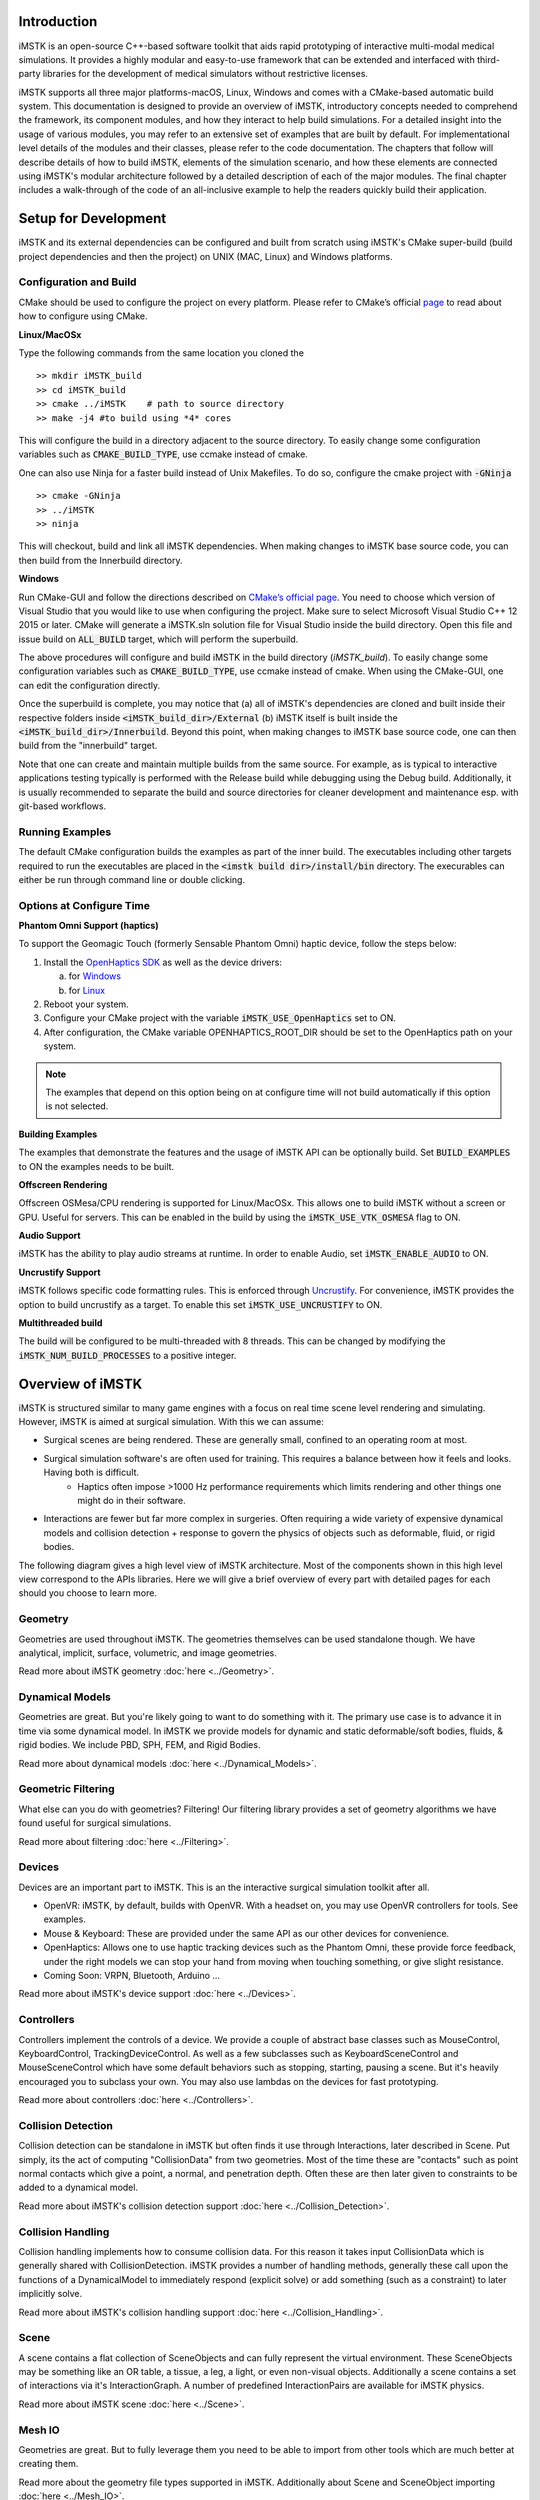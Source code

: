 .. centered:: |image0|

.. centered:: **Interactive Medical Simulation Toolkit (iMSTK)**

.. centered:: *User Documentation*

Introduction
============

iMSTK is an open-source C++-based software toolkit that aids rapid prototyping of interactive multi-modal medical simulations. It provides a highly modular and easy-to-use framework that can be extended and interfaced with third-party libraries for the development of medical simulators without restrictive licenses.

iMSTK supports all three major platforms-macOS, Linux, Windows and comes with a CMake-based automatic build system. This documentation is designed to provide an overview of iMSTK, introductory concepts needed to comprehend the framework, its component modules, and how they interact to help build simulations. For a detailed insight into the usage of various modules, you may refer to an extensive set of examples that are built by default. For implementational level details of the modules and their classes, please refer to the code documentation. The chapters that follow will describe details of how to build iMSTK, elements of the simulation scenario, and how these elements are connected using iMSTK's modular architecture followed by a detailed description of each of the major modules. The final chapter includes a walk-through of the code of an all-inclusive example to help the readers quickly build their application.

Setup for Development
=====================

iMSTK and its external dependencies can be configured and built from scratch using iMSTK's CMake super-build (build project dependencies and then the project) on UNIX (MAC, Linux) and Windows platforms.

Configuration and Build
-----------------------

CMake should be used to configure the project on every platform. Please
refer to CMake’s official `page <https://cmake.org/runningcmake/>`__
to read about how to configure using CMake.

**Linux/MacOSx**

Type the following commands from the same location you cloned the 

::

    >> mkdir iMSTK_build
    >> cd iMSTK_build
    >> cmake ../iMSTK    # path to source directory
    >> make -j4 #to build using *4* cores

This will configure the build in a directory adjacent to the source
directory. To easily change some configuration variables such as :code:`CMAKE_BUILD_TYPE`, use ccmake instead of cmake.

One can also use Ninja for a faster build instead of Unix Makefiles. To
do so, configure the cmake project with :code:`-GNinja`
::

    >> cmake -GNinja 
    >> ../iMSTK
    >> ninja

This will checkout, build and link all iMSTK dependencies. When making
changes to iMSTK base source code, you can then build from the
Innerbuild directory.

**Windows**

Run CMake-GUI and follow the directions described on `CMake’s official page <https://cmake.org/runningcmake/>`__. You need to choose which version of Visual Studio that you would like to use when configuring the project. Make sure to select Microsoft Visual Studio C++ 12 2015 or later. CMake will generate a iMSTK.sln solution file for Visual Studio inside the build directory. Open this file and issue build on :code:`ALL_BUILD` target, which will perform the superbuild. 

The above procedures will configure and build iMSTK in the build directory (`iMSTK_build`).  To easily change some configuration variables such as :code:`CMAKE_BUILD_TYPE`, use ccmake instead of cmake. When using the CMake-GUI, one can edit the configuration directly.

Once the superbuild is complete, you may notice that (a) all of iMSTK's dependencies are cloned and built inside their respective folders inside :code:`<iMSTK_build_dir>/External` (b) iMSTK itself is built inside the :code:`<iMSTK_build_dir>/Innerbuild`. Beyond this point, when making changes to iMSTK base source code, one can then build from the "innerbuild" target.

Note that one can create and maintain multiple builds from the same source. For example, as is typical to interactive applications testing typically is performed with the Release build while debugging using the Debug build. Additionally, it is usually recommended to separate the build and source directories for cleaner development and maintenance esp. with git-based workflows.

Running Examples
----------------
The default CMake configuration builds the examples as part of the inner build.
The executables including other targets required to run the executables are placed 
in the :code:`<imstk build dir>/install/bin` directory. The execurables can either 
be run through command line or double clicking.


Options at Configure Time
-------------------------

**Phantom Omni Support (haptics)**

To support the Geomagic Touch (formerly Sensable Phantom Omni) haptic
device, follow the steps below:

1. Install the `OpenHaptics
   SDK <https://www.3dsystems.com/haptics-devices/openhaptics>`__ as
   well as the device drivers:

   a. for `Windows <https://3dsystems.teamplatform.com/pages/102774?t=r4nk8zvqwa91>`__

   b. for `Linux <https://3dsystems.teamplatform.com/pages/102863?t=fptvcy2zbkcc>`__

2. Reboot your system.

3. Configure your CMake project with the variable :code:`iMSTK_USE_OpenHaptics` set to ON.

4. After configuration, the CMake variable OPENHAPTICS_ROOT_DIR should
   be set to the OpenHaptics path on your system.


.. NOTE:: The examples that depend on this option being on at configure time will not build automatically if this option is not selected.

**Building Examples**

The examples that demonstrate the features and the usage of iMSTK API
can be optionally build. Set :code:`BUILD_EXAMPLES` to ON the examples needs to
be built.

**Offscreen Rendering**

Offscreen OSMesa/CPU rendering is supported for Linux/MacOSx. This allows one
to build iMSTK without a screen or GPU. Useful for servers. This can be enabled
in the build by using the :code:`iMSTK_USE_VTK_OSMESA` flag to ON.

**Audio Support**

iMSTK has the ability to play audio streams at runtime. In order to
enable Audio, set :code:`iMSTK_ENABLE_AUDIO` to ON.

**Uncrustify Support**

iMSTK follows specific code formatting rules. This is enforced through
`Uncrustify <http://uncrustify.sourceforge.net/>`__. For convenience,
iMSTK provides the option to build uncrustify as a target. To enable
this set :code:`iMSTK_USE_UNCRUSTIFY` to ON.


**Multithreaded build**

The build will be configured to be multi-threaded with 8 threads. 
This can be changed by modifying the :code:`iMSTK_NUM_BUILD_PROCESSES` to a positive integer.

Overview of iMSTK
=================

iMSTK is structured similar to many game engines with a focus on real time scene level rendering and simulating. However, iMSTK is aimed at surgical simulation. With this we can assume:

- Surgical scenes are being rendered. These are generally small, confined to an operating room at most.
- Surgical simulation software's are often used for training. This requires a balance between how it feels and looks. Having both is difficult.
    -  Haptics often impose >1000 Hz performance requirements which limits rendering and other things one might do in their software.
-  Interactions are fewer but far more complex in surgeries. Often requiring a wide variety of expensive dynamical models and collision detection + response to govern the physics of objects such as deformable, fluid, or rigid bodies.


The following diagram gives a high level view of iMSTK architecture. Most of the components shown in this high level view correspond to the APIs libraries. Here we will give a brief overview of every part with detailed pages for each should you choose to learn more.

.. image:: media/Imstk_Arch.png
  :width: 700
  :alt: iMSTK architecture

Geometry
--------


Geometries are used throughout iMSTK. The geometries themselves can be used standalone though. We have analytical, implicit, surface, volumetric, and image geometries.

Read more about iMSTK geometry :doc:`here <../Geometry>`.


Dynamical Models
----------------

Geometries are great. But you're likely going to want to do something with it. The primary use case is to advance it in time via some dynamical model. In iMSTK we provide models for dynamic and static deformable/soft bodies, fluids, & rigid bodies. We include PBD, SPH, FEM, and Rigid Bodies.

Read more about dynamical models :doc:`here <../Dynamical_Models>`.

Geometric Filtering
-------------------

What else can you do with geometries? Filtering! Our filtering library provides a set of geometry algorithms we have found useful for surgical simulations.

Read more about filtering :doc:`here <../Filtering>`.

Devices
--------

Devices are an important part to iMSTK. This is an the interactive surgical simulation toolkit after all. 

-  OpenVR: iMSTK, by default, builds with OpenVR. With a headset on, you may use OpenVR controllers for tools. See examples.
-  Mouse & Keyboard: These are provided under the same API as our other devices for convenience.
-  OpenHaptics: Allows one to use haptic tracking devices such as the Phantom Omni, these provide force feedback, under the right models we can stop your hand from moving when touching something, or give slight resistance.
-  Coming Soon: VRPN, Bluetooth, Arduino ...


Read more about iMSTK's device support :doc:`here <../Devices>`.


Controllers
-----------

Controllers implement the controls of a device. We provide a couple of abstract base classes such as MouseControl, KeyboardControl, TrackingDeviceControl. As well as a few subclasses such as KeyboardSceneControl and MouseSceneControl which have some default behaviors such as stopping, starting, pausing a scene. But it's heavily encouraged you to subclass your own. You may also use lambdas on the devices for fast prototyping.

Read more about controllers :doc:`here <../Controllers>`.


Collision Detection
-------------------

Collision detection can be standalone in iMSTK but often finds it use through Interactions, later described in Scene. Put simply, its the act of computing "CollisionData" from two geometries. Most of the time these are "contacts" such as point normal contacts which give a point, a normal, and penetration depth. Often these are then later given to constraints to be added to a dynamical model.

Read more about iMSTK's collision detection support :doc:`here <../Collision_Detection>`.


Collision Handling
------------------

Collision handling implements how to consume collision data. For this reason it takes input CollisionData which is generally shared with CollisionDetection. iMSTK provides a number of handling methods, generally these call upon the functions of a DynamicalModel to immediately respond (explicit solve) or add something (such as a constraint) to later implicitly solve.

Read more about iMSTK's collision handling support :doc:`here <../Collision_Handling>`.


Scene
--------
A scene contains a flat collection of SceneObjects and can fully represent the virtual environment. These SceneObjects may be something like an OR table, a tissue, a leg, a light, or even non-visual objects. Additionally a scene contains a set of interactions via it's InteractionGraph. A number of predefined InteractionPairs are available for iMSTK physics.

Read more about iMSTK scene :doc:`here <../Scene>`.


Mesh IO
--------
Geometries are great. But to fully leverage them you need to be able to import from other tools which are much better at creating them.

Read more about the geometry file types supported in iMSTK. Additionally about Scene and SceneObject importing :doc:`here <../Mesh_IO>`.


SimulationManager & Modules
---------------------------

Whilst scene's define the virtual environment and how to update it. They don't define how to drive it. You can certainly just call advance on the scene in a loop. That will get you decently far, but there's a bit more too it than that.

Modules in iMSTK define something that can be init'd, update'd, and uninit'd and added to a ModuleDriver. In every iMSTK example you can simply add modules to our concrete ModuleDriver called the SimulationManager to run them. It defines a special way of updating them.

Read more about the SimulationManager in iMSTK with code samples :doc:`here <../SimManager_Modules>`.

Rendering
---------
Rendering in iMSTK is done through delegation to support multiple backends. This means we setup delegate classes for each thing we want to render. And map what we want to render to what the backend allows us to render. Primarily we use VTK.

Read more about Rendering in iMSTK with code samples :doc:`here <../Rendering>`.

Miscellaneous Topics
====================

Parallelism
-----------
Visit :doc:`Parallelism page <../Parallelism>` which goes over loop, task, and module parallelism in iMSTK.


Events
------
Visit :doc:`iMSTK events Page <../Event_System>` which goes over events. Direct and message queues.


Computational Flow
------------------
Visit :doc:`Computational Flow Page <../Computational_Flow>` which goes over the flow of the advancement of a scene.


  

.. |image0| image:: media/logo.png
   :width: 3.5in
   :height: 1.28515625in